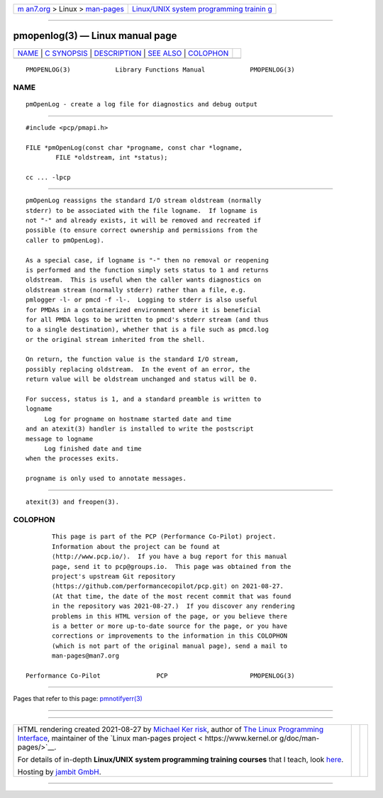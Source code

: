 .. container:: page-top

.. container:: nav-bar

   +----------------------------------+----------------------------------+
   | `m                               | `Linux/UNIX system programming   |
   | an7.org <../../../index.html>`__ | trainin                          |
   | > Linux >                        | g <http://man7.org/training/>`__ |
   | `man-pages <../index.html>`__    |                                  |
   +----------------------------------+----------------------------------+

--------------

pmopenlog(3) — Linux manual page
================================

+-----------------------------------+-----------------------------------+
| `NAME <#NAME>`__ \|               |                                   |
| `C SYNOPSIS <#C_SYNOPSIS>`__ \|   |                                   |
| `DESCRIPTION <#DESCRIPTION>`__ \| |                                   |
| `SEE ALSO <#SEE_ALSO>`__ \|       |                                   |
| `COLOPHON <#COLOPHON>`__          |                                   |
+-----------------------------------+-----------------------------------+
| .. container:: man-search-box     |                                   |
+-----------------------------------+-----------------------------------+

::

   PMOPENLOG(3)            Library Functions Manual            PMOPENLOG(3)

NAME
-------------------------------------------------

::

          pmOpenLog - create a log file for diagnostics and debug output


-------------------------------------------------------------

::

          #include <pcp/pmapi.h>

          FILE *pmOpenLog(const char *progname, const char *logname,
                  FILE *oldstream, int *status);

          cc ... -lpcp


---------------------------------------------------------------

::

          pmOpenLog reassigns the standard I/O stream oldstream (normally
          stderr) to be associated with the file logname.  If logname is
          not "-" and already exists, it will be removed and recreated if
          possible (to ensure correct ownership and permissions from the
          caller to pmOpenLog).

          As a special case, if logname is "-" then no removal or reopening
          is performed and the function simply sets status to 1 and returns
          oldstream.  This is useful when the caller wants diagnostics on
          oldstream stream (normally stderr) rather than a file, e.g.
          pmlogger -l- or pmcd -f -l-.  Logging to stderr is also useful
          for PMDAs in a containerized environment where it is beneficial
          for all PMDA logs to be written to pmcd's stderr stream (and thus
          to a single destination), whether that is a file such as pmcd.log
          or the original stream inherited from the shell.

          On return, the function value is the standard I/O stream,
          possibly replacing oldstream.  In the event of an error, the
          return value will be oldstream unchanged and status will be 0.

          For success, status is 1, and a standard preamble is written to
          logname
               Log for progname on hostname started date and time
          and an atexit(3) handler is installed to write the postscript
          message to logname
               Log finished date and time
          when the processes exits.

          progname is only used to annotate messages.


---------------------------------------------------------

::

          atexit(3) and freopen(3).

COLOPHON
---------------------------------------------------------

::

          This page is part of the PCP (Performance Co-Pilot) project.
          Information about the project can be found at 
          ⟨http://www.pcp.io/⟩.  If you have a bug report for this manual
          page, send it to pcp@groups.io.  This page was obtained from the
          project's upstream Git repository
          ⟨https://github.com/performancecopilot/pcp.git⟩ on 2021-08-27.
          (At that time, the date of the most recent commit that was found
          in the repository was 2021-08-27.)  If you discover any rendering
          problems in this HTML version of the page, or you believe there
          is a better or more up-to-date source for the page, or you have
          corrections or improvements to the information in this COLOPHON
          (which is not part of the original manual page), send a mail to
          man-pages@man7.org

   Performance Co-Pilot               PCP                      PMOPENLOG(3)

--------------

Pages that refer to this page:
`pmnotifyerr(3) <../man3/pmnotifyerr.3.html>`__

--------------

--------------

.. container:: footer

   +-----------------------+-----------------------+-----------------------+
   | HTML rendering        |                       | |Cover of TLPI|       |
   | created 2021-08-27 by |                       |                       |
   | `Michael              |                       |                       |
   | Ker                   |                       |                       |
   | risk <https://man7.or |                       |                       |
   | g/mtk/index.html>`__, |                       |                       |
   | author of `The Linux  |                       |                       |
   | Programming           |                       |                       |
   | Interface <https:     |                       |                       |
   | //man7.org/tlpi/>`__, |                       |                       |
   | maintainer of the     |                       |                       |
   | `Linux man-pages      |                       |                       |
   | project <             |                       |                       |
   | https://www.kernel.or |                       |                       |
   | g/doc/man-pages/>`__. |                       |                       |
   |                       |                       |                       |
   | For details of        |                       |                       |
   | in-depth **Linux/UNIX |                       |                       |
   | system programming    |                       |                       |
   | training courses**    |                       |                       |
   | that I teach, look    |                       |                       |
   | `here <https://ma     |                       |                       |
   | n7.org/training/>`__. |                       |                       |
   |                       |                       |                       |
   | Hosting by `jambit    |                       |                       |
   | GmbH                  |                       |                       |
   | <https://www.jambit.c |                       |                       |
   | om/index_en.html>`__. |                       |                       |
   +-----------------------+-----------------------+-----------------------+

--------------

.. container:: statcounter

   |Web Analytics Made Easy - StatCounter|

.. |Cover of TLPI| image:: https://man7.org/tlpi/cover/TLPI-front-cover-vsmall.png
   :target: https://man7.org/tlpi/
.. |Web Analytics Made Easy - StatCounter| image:: https://c.statcounter.com/7422636/0/9b6714ff/1/
   :class: statcounter
   :target: https://statcounter.com/
